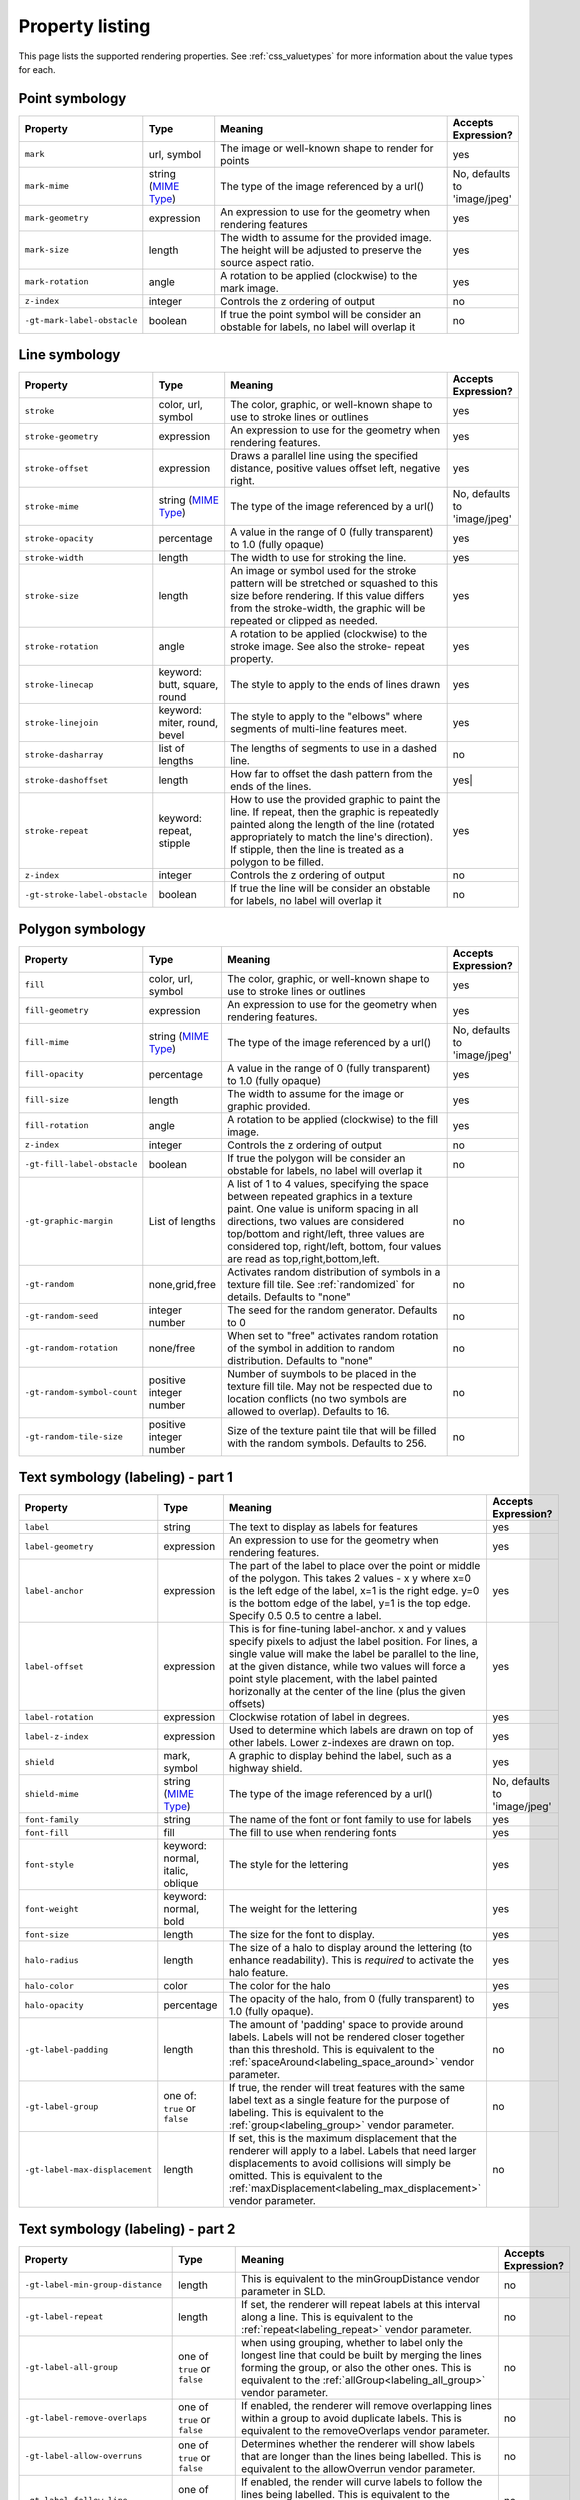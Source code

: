 .. _css_properties:

Property listing
================

.. highlight:: css

This page lists the supported rendering properties.  See :ref:`css_valuetypes` for more
information about the value types for each.

Point symbology
---------------

.. list-table::
    :widths: 15 15 60 10
    :header-rows: 1

    - * Property
      * Type
      * Meaning
      * Accepts Expression?
    - * ``mark``     
      * url, symbol
      * The image or well-known shape to render for points
      * yes
    - * ``mark-mime``
      * string (`MIME Type <http://en.wikipedia.org/wiki/MIME>`_)
      * The type of the image referenced by a url()
      * No, defaults to 'image/jpeg'
    - * ``mark-geometry`` 
      * expression
      * An expression to use for the geometry when rendering features
      * yes
    - * ``mark-size`` 
      * length   
      * The width to assume for the provided image.  The height will be
        adjusted to preserve the source aspect ratio. 
      * yes
    - * ``mark-rotation``
      * angle 
      * A rotation to be applied (clockwise) to the mark image.
      * yes
    - * ``z-index``
      * integer
      * Controls the z ordering of output
      * no
    - * ``-gt-mark-label-obstacle``
      * boolean
      * If true the point symbol will be consider an obstable for labels, no label will overlap it
      * no

.. _css_properties_line:

Line symbology
--------------

.. list-table:: 
    :widths: 15 15 60 10
    :header-rows: 1

    - * Property
      * Type
      * Meaning
      * Accepts Expression?
    - * ``stroke``
      * color, url, symbol
      * The color, graphic, or well-known shape to use to stroke lines or outlines
      * yes
    - * ``stroke-geometry``
      * expression
      * An expression to use for the geometry when rendering features. 
      * yes
    - * ``stroke-offset``
      * expression
      * Draws a parallel line using the specified distance, positive values offset left, negative right.  
      * yes
    - * ``stroke-mime``
      * string (`MIME Type <http://en.wikipedia.org/wiki/MIME>`_)
      * The type of the image referenced by a url()
      * No, defaults to 'image/jpeg'
    - * ``stroke-opacity``   
      * percentage       
      * A value in the range of 0 (fully transparent) to 1.0 (fully opaque)  
      * yes
    - * ``stroke-width``
      * length           
      * The width to use for stroking the line.
      * yes
    - * ``stroke-size``    
      * length           
      * An image or symbol used for the stroke pattern will be stretched or
        squashed to this size before rendering.  If this value differs from the
        stroke-width, the graphic will be repeated or clipped as needed.
      * yes
    - * ``stroke-rotation``  
      * angle            
      * A rotation to be applied (clockwise) to the stroke image. See also the
        stroke- repeat property.
      * yes
    - * ``stroke-linecap``   
      * keyword: butt, square, round
      * The style to apply to the ends of lines drawn 
      * yes
    - * ``stroke-linejoin``
      * keyword: miter, round, bevel
      * The style to apply to the "elbows" where segments of multi-line features meet. 
      * yes
    - * ``stroke-dasharray`` 
      * list of lengths  
      * The lengths of segments to use in a dashed line. 
      * no
    - * ``stroke-dashoffset``
      * length           
      * How far to offset the dash pattern from the ends of the lines.  
      * yes|
    - * ``stroke-repeat``
      * keyword: repeat, stipple
      * How to use the provided graphic to paint the line.  If repeat, then the
        graphic is repeatedly painted along the length of the line (rotated
        appropriately to match the line's direction).  If stipple, then the line
        is treated as a polygon to be filled.
      * yes
    - * ``z-index``
      * integer
      * Controls the z ordering of output
      * no
    - * ``-gt-stroke-label-obstacle``
      * boolean
      * If true the line will be consider an obstable for labels, no label will overlap it
      * no

Polygon symbology
-----------------

.. list-table:: 
    :widths: 15 15 60 10
    :header-rows: 1

    - * Property
      * Type
      * Meaning
      * Accepts Expression?
    - * ``fill``         
      * color, url, symbol 
      * The color, graphic, or well-known shape to use to stroke lines or outlines 
      * yes
    - * ``fill-geometry``
      * expression 
      * An expression to use for the geometry when rendering features. 
      * yes
    - * ``fill-mime``
      * string (`MIME Type <http://en.wikipedia.org/wiki/MIME>`_)
      * The type of the image referenced by a url()
      * No, defaults to 'image/jpeg'
    - * ``fill-opacity``
      * percentage        
      * A value in the range of 0 (fully transparent) to 1.0 (fully opaque) 
      * yes
    - * ``fill-size``    
      * length            
      * The width to assume for the image or graphic provided. 
      * yes
    - * ``fill-rotation``
      * angle             
      * A rotation to be applied (clockwise) to the fill image. 
      * yes
    - * ``z-index``
      * integer
      * Controls the z ordering of output
      * no
    - * ``-gt-fill-label-obstacle``
      * boolean
      * If true the polygon will be consider an obstable for labels, no label will overlap it
      * no
    - * ``-gt-graphic-margin``
      * List of lengths
      * A list of 1 to 4 values, specifying the space between repeated graphics in a texture paint. One value is uniform spacing in all directions, two values are considered top/bottom and right/left, three values are considered top, right/left, bottom, four values are read as top,right,bottom,left.
      * no
    - * ``-gt-random``
      * none,grid,free
      * Activates random distribution of symbols in a texture fill tile. See :ref:`randomized` for details. Defaults to "none"
      * no
    - * ``-gt-random-seed``
      * integer number
      * The seed for the random generator. Defaults to 0
      * no
    - * ``-gt-random-rotation``
      * none/free
      * When set to "free" activates random rotation of the symbol in addition to random distribution. Defaults to "none"
      * no
    - * ``-gt-random-symbol-count``
      * positive integer number
      * Number of suymbols to be placed in the texture fill tile. May not be respected due to location conflicts (no two symbols are allowed to overlap). Defaults to 16.
      * no
    - * ``-gt-random-tile-size``
      * positive integer number
      * Size of the texture paint tile that will be filled with the random symbols. Defaults to 256.
      * no


Text symbology (labeling) - part 1
----------------------------------

.. list-table:: 
    :widths: 15 15 60 10
    :header-rows: 1

    - * Property
      * Type
      * Meaning
      * Accepts Expression?
    - * ``label``      
      * string
      * The text to display as labels for features
      * yes
    - * ``label-geometry``
      * expression 
      * An expression to use for the geometry when rendering features. 
      * yes
    - * ``label-anchor``
      * expression 
      * The part of the label to place over the point or middle of the polygon.
        This takes 2 values - x y where x=0 is the left edge of the label, x=1 is the right edge.
        y=0 is the bottom edge of the label, y=1 is the top edge. Specify 0.5 0.5 to centre a label.
      * yes
    - * ``label-offset``
      * expression 
      * This is for fine-tuning label-anchor. x and y values specify pixels to adjust the label position. For lines, a single value will make the label be parallel to the line, at the given distance, while two values will force a point style placement, with the label painted horizonally at the center of the line (plus the given offsets)
      * yes
    - * ``label-rotation``
      * expression 
      * Clockwise rotation of label in degrees. 
      * yes
    - * ``label-z-index``
      * expression 
      * Used to determine which labels are drawn on top of other labels. Lower z-indexes are drawn on top. 
      * yes
    - * ``shield``
      * mark, symbol
      * A graphic to display behind the label, such as a highway shield.
      * yes
    - * ``shield-mime``
      * string (`MIME Type <http://en.wikipedia.org/wiki/MIME>`_)
      * The type of the image referenced by a url()
      * No, defaults to 'image/jpeg'
    - * ``font-family``
      * string
      * The name of the font or font family to use for labels
      * yes
    - * ``font-fill``
      * fill
      * The fill to use when rendering fonts
      * yes
    - * ``font-style`` 
      * keyword: normal, italic, oblique
      * The style for the lettering 
      * yes
    - * ``font-weight``
      * keyword: normal, bold
      * The weight for the lettering 
      * yes
    - * ``font-size``  
      * length
      * The size for the font to display. 
      * yes
    - * ``halo-radius``
      * length
      * The size of a halo to display around the lettering (to enhance
        readability). This is *required* to activate the halo feature. 
      * yes
    - * ``halo-color`` 
      * color 
      * The color for the halo 
      * yes
    - * ``halo-opacity``
      * percentage
      * The opacity of the halo, from 0 (fully transparent) to 1.0 (fully opaque). 
      * yes
    - * ``-gt-label-padding``
      * length
      * The amount of 'padding' space to provide around labels.  Labels will
        not be rendered closer together than this threshold.  This is
        equivalent to the :ref:`spaceAround<labeling_space_around>` vendor parameter.
      * no
    - * ``-gt-label-group``
      * one of: ``true`` or ``false``
      * If true, the render will treat features with the same label text as a
        single feature for the purpose of labeling.  This is equivalent to the 
        :ref:`group<labeling_group>` vendor parameter.
      * no
    - * ``-gt-label-max-displacement``
      * length
      * If set, this is the maximum displacement that the renderer will apply
        to a label.  Labels that need larger displacements to avoid collisions
        will simply be omitted.  This is equivalent to the
        :ref:`maxDisplacement<labeling_max_displacement>` vendor parameter.
      * no

Text symbology (labeling) - part 2
----------------------------------

.. list-table:: 
    :widths: 15 15 60 10
    :header-rows: 1

    - * Property
      * Type
      * Meaning
      * Accepts Expression?
    - * ``-gt-label-min-group-distance``
      * length
      * This is equivalent to the minGroupDistance vendor parameter in SLD.
      * no
    - * ``-gt-label-repeat``
      * length
      * If set, the renderer will repeat labels at this interval along a line.
        This is equivalent to the :ref:`repeat<labeling_repeat>` vendor parameter.
      * no
    - * ``-gt-label-all-group``
      * one of ``true`` or ``false``
      * when using grouping, whether to label only the longest line that could
        be built by merging the lines forming the group, or also the other
        ones.  This is equivalent to the :ref:`allGroup<labeling_all_group>`
        vendor parameter.
      * no
    - * ``-gt-label-remove-overlaps``
      * one of ``true`` or ``false``
      * If enabled, the renderer will remove overlapping lines within a group
        to avoid duplicate labels.  This is equivalent to the
        removeOverlaps vendor parameter.
      * no
    - * ``-gt-label-allow-overruns``
      * one of ``true`` or ``false``
      * Determines whether the renderer will show labels that are longer than
        the lines being labelled.  This is equivalent to the allowOverrun
        vendor parameter.
      * no
    - * ``-gt-label-follow-line``
      * one of ``true`` or ``false``
      * If enabled, the render will curve labels to follow the lines being
        labelled.  This is equivalent to the
        :ref:`followLine<labeling_follow_line>` vendor parameter.
      * no
    - * ``-gt-label-max-angle-delta``
      * one of ``true`` or ``false``
      * The maximum amount of curve allowed between two characters of a label;
        only applies when '-gt-follow-line: true' is set.  This is equivalent
        to the :ref:`maxAngleDelta<labeling_max_angle_delta>` vendor parameter.
      * no
    - * ``-gt-label-auto-wrap``
      * length
      * Labels will be wrapped to multiple lines if they exceed this length in
        pixels.  This is equivalent to the :ref:`autoWrap<labeling_autowrap>`
        vendor parameter.
      * no
    - * ``-gt-label-force-ltr``
      * one of ``true`` or ``false``
      * By default, the renderer will flip labels whose normal orientation
        would cause them to be upside-down. Set this parameter to false if you
        are using some icon character label like an arrow to show a line's
        direction.  This is equivalent to the
        :ref:`forceLeftToRight<labeling_force_left_to_right>` vendor parameter.
      * no
    - * ``-gt-label-conflict-resolution``
      * one of ``true`` or ``false``
      * Set this to false to disable label conflict resolution, allowing
        overlapping labels to be rendered.  This is equivalent to the
        :ref:`conflictResolution<labeling_conflict_resolution>` vendor
        parameter.
      * no
    - * ``-gt-label-fit-goodness``
      * scale
      * The renderer will omit labels that fall below this "match quality"
        score.  The scoring rules differ for each geometry type.  This is
        equivalent to the :ref:`goodnessOfFit<labeling_goodness_of_fit>` vendor
        parameter.
      * no
    - * ``-gt-label-priority``
      * expression
      * Specifies an expression to use in determining which
        features to prefer if there are labeling conflicts.  This is equivalent
        to the :ref:`Priority<labeling_priority>` SLD extension.
      * yes
 

Text symbology (labeling) - part 3
----------------------------------

.. list-table:: 
    :widths: 15 15 60 10
    :header-rows: 1

    - * Property
      * Type
      * Meaning
      * Accepts Expression?
    - * ``-gt-shield-resize``
      * string, one of ``none``, ``stretch``, or ``proportional``
      * Specifies a mode for resizing label graphics (such as
        highway shields) to fit the text of the label.  The default mode,
        'none', never modifies the label graphic. In ``stretch`` mode,
        GeoServer will resize the graphic to exactly surround the label text,
        possibly modifying the image's aspect ratio.  In ``proportional`` mode,
        GeoServer will expand the image to be large enough to surround the text
        while preserving its original aspect ratio.
      * none
    - * ``-gt-shield-margin``
      * list of lengths, one to four elements long.
      * Specifies an extra margin (in pixels) to be applied to the label text when calculating label dimensions for use with the ``-gt-shield-resize`` option.  Similar to the ``margin`` shorthand property in CSS for HTML, its interpretation varies depending on how many margin values are provided: 1 = use that margin length on all sides of the label 2 = use the first for top & bottom margins and the second for left & right margins. 3 = use the first for the top margin, second for left & right margins, third for the bottom margin. 4 = use the first for the top margin, second for the right margin, third for the bottom margin, and fourth for the left margin.
      * none

Raster symbology 
----------------

.. list-table:: 
    :widths: 15 15 60 10
    :header-rows: 1

    - * Property
      * Type
      * Meaning
      * Accepts Expression?
    - * ``raster-channels``
      * string
      * The list of raster channels to be used in the output. It can be "auto" to make the renderer choose the best course of action, or a list of band numbers, a single one will generate a gray image, three will generate an RGB one, four will generate a RGBA one. E.g., "1 3 7" to choose the first, third and seventh band of the input raster to make a RGB image
      * no
    - * ``raster-geometry``
      * expression
      * The attribute containing the raster to be painted. Normally not needed, but it would work if you had a custom vector data source that contains a GridCoverage attribute, in order to select it
      * yes
    - * ``raster-opacity``
      * floating point
      * A value comprised between 0 and 1, 0 meaning completely transparent, 1 meaning completely opaque. This controls the whole raster trasparency. 
      * no
    - * ``raster-contrast-enhancement``
      * string
      * Allows to stretch the range of data/colors in order to enhance tiny differences. Possible values are 'normalize', 'histogram' and 'none'
      * no
    - * ``raster-gamma``
      * floating point
      * Gamma adjustment for the output raster
      * no
    - * ``raster-z-index``
      * integer
      * Controls the z ordering of the raster output
      * no
    - * ``raster-color-map``
      * string
      * Applies a color map to single banded input. The contents is a space separate list of ``color-map-entry(color, value)`` (opacity assumed to be 1), or ``color-map-entry(color, value, opacity)``. The values must be provided in increasing order.
      * no
    - * ``raster-color-map-type``
      * string
      * Controls how the color map entries are interpreted, the possible values are "ramp", "intervals" and "values", with ramp being the default if no "raster-color-map-type" is provided. The default "ramp" behavior is to linearly interpolate color between the provided values, and assign the lowest color to all values below the lowest value, and the highest color to all values above the highest value. The "intervals" behavior instead assigns solid colors between values, whilst "values" only assigns colors to the specified values, every other value in the raster is not painted at all
      * no
 

Shared
------

.. list-table:: 
    :widths: 15 15 60 10
    :header-rows: 1

    - * Property
      * Type
      * Meaning
      * Accepts Expression?
    - * ``geometry``
      * expression 
      * An expression to use for the geometry when rendering features. This
        provides a geometry for all types of symbology, but can be overridden
        by the symbol-specific geometry properties. 
      * yes
    - * ``sort-by``
      * string 
      * A comma separated list of sorting directives, "att1 A|D, att2 A|D, ..." where ``att?`` are attribute names,
        and ``A`` or ``D`` are an optional direction specification, 
        ``A`` is ascending, ``D`` is descending.
        Determines the loading, and thus painting, order of the features 
      * false
    - * ``sort-by-group``
      * string
      * Rules with the different z-index but same sort-by-group id have  their features sorted
        as a single group. Useful to z-order across layers or across different feature groups, like
        roads and rails, especially when using z-index to support casing 
      * false
    - * ``transform``
      * function
      * Applies a rendering transformationon the current level. The function syntax is ``txName(key1:value1,key1:value2)``. Values can be single ones, or space separated lists. 
      * false
    

Symbol properties
-----------------

These properties are applied only when styling built-in symbols.  See
:ref:`css_styledmarks` for details.

.. list-table::
    :widths: 15 15 60 10
    :header-rows: 1

    - * Property
      * Type
      * Meaning
      * Accepts Expression?
    - * ``size``
      * length
      * The size at which to render the symbol. 
      * yes
    - * ``rotation``
      * angle
      * An angle through which to rotate the symbol. 
      * yes
